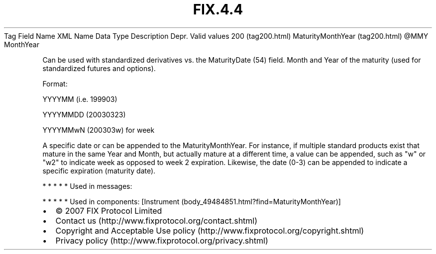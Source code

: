 .TH FIX.4.4 "" "" "Tag #200"
Tag
Field Name
XML Name
Data Type
Description
Depr.
Valid values
200 (tag200.html)
MaturityMonthYear (tag200.html)
\@MMY
MonthYear
.PP
Can be used with standardized derivatives vs. the MaturityDate (54)
field. Month and Year of the maturity (used for standardized
futures and options).
.PP
Format:
.PP
YYYYMM (i.e. 199903)
.PP
YYYYMMDD (20030323)
.PP
YYYYMMwN (200303w) for week
.PP
A specific date or can be appended to the MaturityMonthYear. For
instance, if multiple standard products exist that mature in the
same Year and Month, but actually mature at a different time, a
value can be appended, such as "w" or "w2" to indicate week as
opposed to week 2 expiration. Likewise, the date (0-3) can be
appended to indicate a specific expiration (maturity date).
.PP
   *   *   *   *   *
Used in messages:
.PP
   *   *   *   *   *
Used in components:
[Instrument (body_49484851.html?find=MaturityMonthYear)]

.PD 0
.P
.PD

.PP
.PP
.IP \[bu] 2
© 2007 FIX Protocol Limited
.IP \[bu] 2
Contact us (http://www.fixprotocol.org/contact.shtml)
.IP \[bu] 2
Copyright and Acceptable Use policy (http://www.fixprotocol.org/copyright.shtml)
.IP \[bu] 2
Privacy policy (http://www.fixprotocol.org/privacy.shtml)
